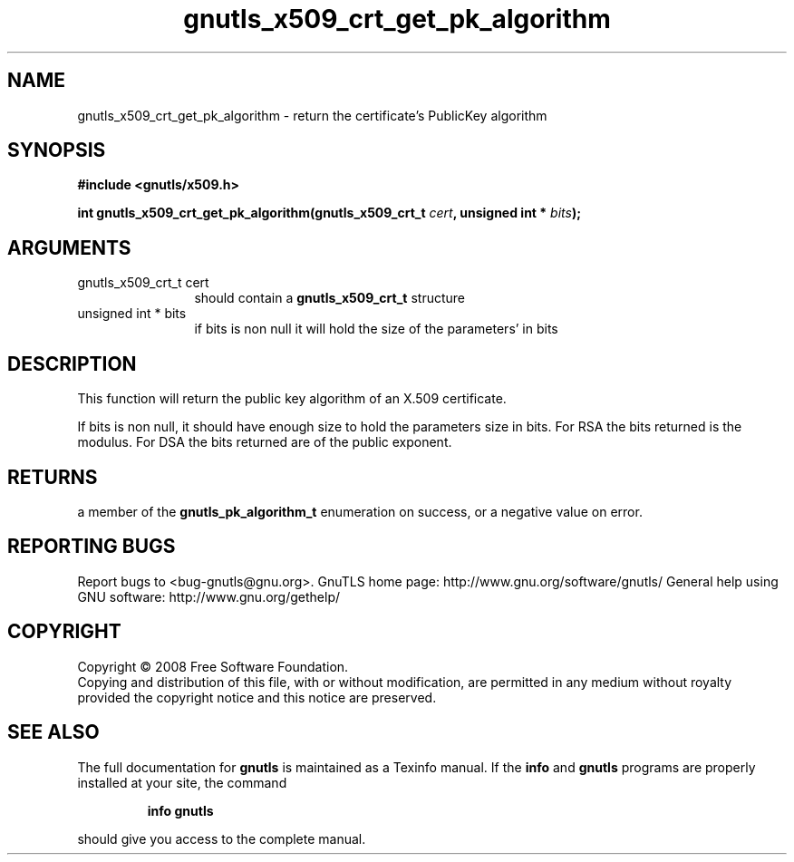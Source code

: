 .\" DO NOT MODIFY THIS FILE!  It was generated by gdoc.
.TH "gnutls_x509_crt_get_pk_algorithm" 3 "2.8.5" "gnutls" "gnutls"
.SH NAME
gnutls_x509_crt_get_pk_algorithm \- return the certificate's PublicKey algorithm
.SH SYNOPSIS
.B #include <gnutls/x509.h>
.sp
.BI "int gnutls_x509_crt_get_pk_algorithm(gnutls_x509_crt_t " cert ", unsigned int * " bits ");"
.SH ARGUMENTS
.IP "gnutls_x509_crt_t cert" 12
should contain a \fBgnutls_x509_crt_t\fP structure
.IP "unsigned int * bits" 12
if bits is non null it will hold the size of the parameters' in bits
.SH "DESCRIPTION"
This function will return the public key algorithm of an X.509 
certificate.

If bits is non null, it should have enough size to hold the parameters
size in bits. For RSA the bits returned is the modulus. 
For DSA the bits returned are of the public
exponent.
.SH "RETURNS"
a member of the \fBgnutls_pk_algorithm_t\fP enumeration on
success, or a negative value on error.
.SH "REPORTING BUGS"
Report bugs to <bug-gnutls@gnu.org>.
GnuTLS home page: http://www.gnu.org/software/gnutls/
General help using GNU software: http://www.gnu.org/gethelp/
.SH COPYRIGHT
Copyright \(co 2008 Free Software Foundation.
.br
Copying and distribution of this file, with or without modification,
are permitted in any medium without royalty provided the copyright
notice and this notice are preserved.
.SH "SEE ALSO"
The full documentation for
.B gnutls
is maintained as a Texinfo manual.  If the
.B info
and
.B gnutls
programs are properly installed at your site, the command
.IP
.B info gnutls
.PP
should give you access to the complete manual.
